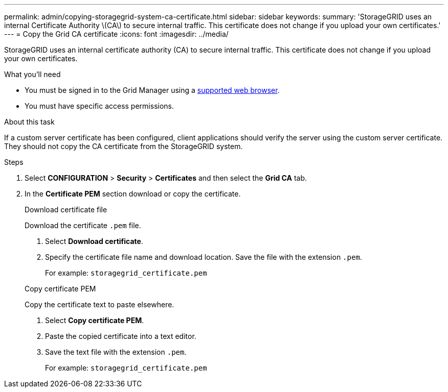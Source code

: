 ---
permalink: admin/copying-storagegrid-system-ca-certificate.html
sidebar: sidebar
keywords:
summary: 'StorageGRID uses an internal Certificate Authority \(CA\) to secure internal traffic. This certificate does not change if you upload your own certificates.'
---
= Copy the Grid CA certificate
:icons: font
:imagesdir: ../media/

[.lead]
StorageGRID uses an internal certificate authority (CA) to secure internal traffic. This certificate does not change if you upload your own certificates.

.What you'll need

* You must be signed in to the Grid Manager using a xref:../admin/web-browser-requirements.adoc[supported web browser].
* You must have specific access permissions.

.About this task

If a custom server certificate has been configured, client applications should verify the server using the custom server certificate. They should not copy the CA certificate from the StorageGRID system.

.Steps

. Select *CONFIGURATION* > *Security* > *Certificates* and then select the *Grid CA* tab.
. In the *Certificate PEM* section download or copy the certificate.
+
[role="tabbed-block"]
====

.Download certificate file
--

Download the certificate `.pem` file.

. Select *Download certificate*.
. Specify the certificate file name and download location. Save the file with the extension `.pem`.
+
For example: `storagegrid_certificate.pem`

--

.Copy certificate PEM
--

Copy the certificate text to paste elsewhere.

. Select *Copy certificate PEM*.
. Paste the copied certificate into a text editor.
. Save the text file with the extension `.pem`.
+
For example: `storagegrid_certificate.pem`
--

====
